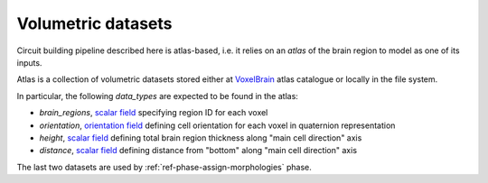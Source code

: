 .. _ref-atlas:

Volumetric datasets
===================

Circuit building pipeline described here is atlas-based, i.e. it relies on an *atlas* of the brain region to model as one of its inputs.

Atlas is a collection of volumetric datasets stored either at `VoxelBrain <http://voxels.nexus.apps.bbp.epfl.ch/api/analytics/atlas/releases/>`_ atlas catalogue or locally in the file system.

In particular, the following *data_types* are expected to be found in the atlas:

- `brain_regions`, `scalar field <https://bbpteam.epfl.ch/project/spaces/display/NRINF/Scalar+Value+Image>`_ specifying region ID for each voxel
- `orientation`, `orientation field <https://bbpteam.epfl.ch/project/spaces/display/NRINF/Orientation+Field>`_ defining cell orientation for each voxel in quaternion representation
- `height`, `scalar field <https://bbpteam.epfl.ch/project/spaces/display/NRINF/Scalar+Value+Image>`_ defining total brain region thickness along "main cell direction" axis
- `distance`, `scalar field <https://bbpteam.epfl.ch/project/spaces/display/NRINF/Scalar+Value+Image>`_ defining distance from "bottom" along "main cell direction" axis

The last two datasets are used by :ref:`ref-phase-assign-morphologies` phase.
